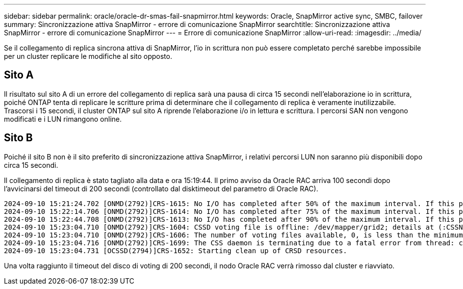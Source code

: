 ---
sidebar: sidebar 
permalink: oracle/oracle-dr-smas-fail-snapmirror.html 
keywords: Oracle, SnapMirror active sync, SMBC, failover 
summary: Sincronizzazione attiva SnapMirror - errore di comunicazione SnapMirror 
searchtitle: Sincronizzazione attiva SnapMirror - errore di comunicazione SnapMirror 
---
= Errore di comunicazione SnapMirror
:allow-uri-read: 
:imagesdir: ../media/


[role="lead"]
Se il collegamento di replica sincrona attiva di SnapMirror, l'io in scrittura non può essere completato perché sarebbe impossibile per un cluster replicare le modifiche al sito opposto.



== Sito A

Il risultato sul sito A di un errore del collegamento di replica sarà una pausa di circa 15 secondi nell'elaborazione io in scrittura, poiché ONTAP tenta di replicare le scritture prima di determinare che il collegamento di replica è veramente inutilizzabile. Trascorsi i 15 secondi, il cluster ONTAP sul sito A riprende l'elaborazione i/o in lettura e scrittura. I percorsi SAN non vengono modificati e i LUN rimangono online.



== Sito B

Poiché il sito B non è il sito preferito di sincronizzazione attiva SnapMirror, i relativi percorsi LUN non saranno più disponibili dopo circa 15 secondi.

Il collegamento di replica è stato tagliato alla data e ora 15:19:44. Il primo avviso da Oracle RAC arriva 100 secondi dopo l'avvicinarsi del timeout di 200 secondi (controllato dal disktimeout del parametro di Oracle RAC).

....
2024-09-10 15:21:24.702 [ONMD(2792)]CRS-1615: No I/O has completed after 50% of the maximum interval. If this persists, voting file /dev/mapper/grid2 will be considered not functional in 99340 milliseconds.
2024-09-10 15:22:14.706 [ONMD(2792)]CRS-1614: No I/O has completed after 75% of the maximum interval. If this persists, voting file /dev/mapper/grid2 will be considered not functional in 49330 milliseconds.
2024-09-10 15:22:44.708 [ONMD(2792)]CRS-1613: No I/O has completed after 90% of the maximum interval. If this persists, voting file /dev/mapper/grid2 will be considered not functional in 19330 milliseconds.
2024-09-10 15:23:04.710 [ONMD(2792)]CRS-1604: CSSD voting file is offline: /dev/mapper/grid2; details at (:CSSNM00058:) in /gridbase/diag/crs/jfs13/crs/trace/onmd.trc.
2024-09-10 15:23:04.710 [ONMD(2792)]CRS-1606: The number of voting files available, 0, is less than the minimum number of voting files required, 1, resulting in CSSD termination to ensure data integrity; details at (:CSSNM00018:) in /gridbase/diag/crs/jfs13/crs/trace/onmd.trc
2024-09-10 15:23:04.716 [ONMD(2792)]CRS-1699: The CSS daemon is terminating due to a fatal error from thread: clssnmvDiskPingMonitorThread; Details at (:CSSSC00012:) in /gridbase/diag/crs/jfs13/crs/trace/onmd.trc
2024-09-10 15:23:04.731 [OCSSD(2794)]CRS-1652: Starting clean up of CRSD resources.
....
Una volta raggiunto il timeout del disco di voting di 200 secondi, il nodo Oracle RAC verrà rimosso dal cluster e riavviato.
